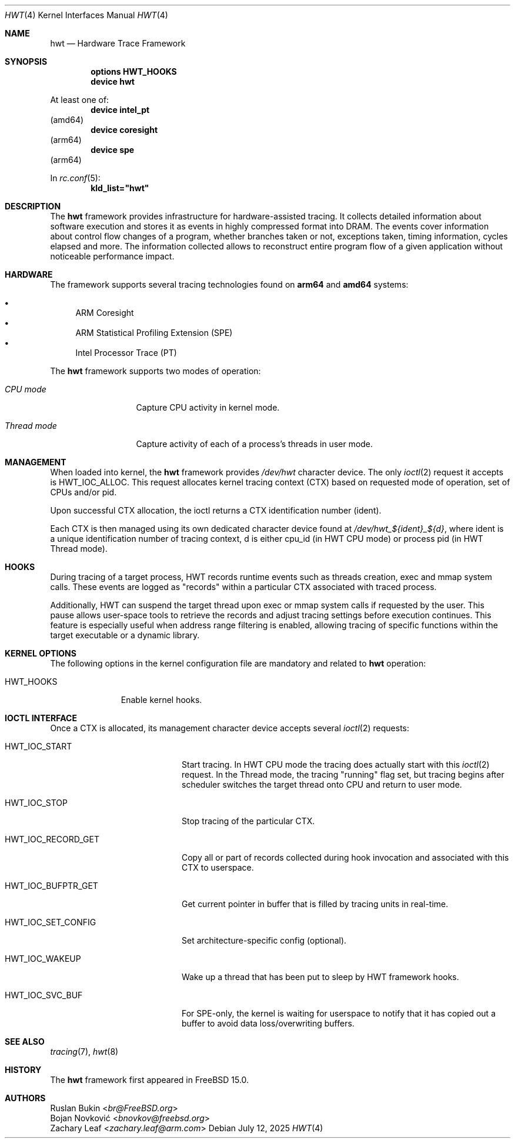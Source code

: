 .\"
.\" Copyright (c) 2025 Ruslan Bukin <br@bsdpad.com>
.\"
.\" SPDX-License-Identifier: BSD-2-Clause
.\"
.Dd July 12, 2025
.Dt HWT 4
.Os
.Sh NAME
.Nm hwt
.Nd Hardware Trace Framework
.Sh SYNOPSIS
.Cd "options HWT_HOOKS"
.Cd "device hwt"
.Pp
At least one of:
.Cd "device intel_pt"
.Pq amd64
.Cd "device coresight"
.Pq arm64
.Cd "device spe"
.Pq arm64
.Pp
In
.Xr rc.conf 5 :
.Cd kld_list="hwt"
.Sh DESCRIPTION
The
.Nm
framework provides infrastructure for hardware-assisted tracing.
It collects detailed information about software execution and stores it as
events in highly compressed format into DRAM.
The events cover information about control flow changes of a program, whether
branches taken or not, exceptions taken, timing information, cycles elapsed and
more.
The information collected allows to reconstruct entire program flow of a given
application without noticeable performance impact.
.Sh HARDWARE
The framework supports several tracing technologies found on
.Cd arm64
and
.Cd amd64
systems:
.Pp
.Bl -bullet -compact
.It
ARM Coresight
.It
ARM Statistical Profiling Extension (SPE)
.It
Intel Processor Trace (PT)
.El
.Pp
The
.Nm
framework supports two modes of operation:
.Bl -tag -width "Thread mode"
.It Em CPU mode
Capture CPU activity in kernel mode.
.It Em Thread mode
Capture activity of each of a process's threads in user mode.
.El
.Sh MANAGEMENT
When loaded into kernel, the
.Nm
framework provides
.Pa /dev/hwt
character device.
The only
.Xr ioctl 2
request it accepts is
.Dv HWT_IOC_ALLOC .
This request allocates kernel tracing context (CTX) based on requested mode of
operation, set of CPUs and/or pid.
.Pp
Upon successful CTX allocation, the ioctl returns a CTX identification
number (ident).
.Pp
Each CTX is then managed using its own dedicated character device found at
.Pa "/dev/hwt_${ident}_${d}",
where ident is a unique identification number of tracing context, d is either
cpu_id (in HWT CPU mode) or process pid (in HWT Thread mode).
.Sh HOOKS
During tracing of a target process, HWT records runtime events such as threads
creation, exec and mmap system calls.
These events are logged as "records" within a particular CTX associated with
traced process.
.Pp
Additionally, HWT can suspend the target thread upon exec or mmap system calls
if requested by the user.
This pause allows user-space tools to retrieve the records and adjust tracing
settings before execution continues.
This feature is especially useful when address range filtering is enabled,
allowing tracing of specific functions within the target executable or a
dynamic library.
.Sh KERNEL OPTIONS
The following options in the kernel configuration file are mandatory and
related to
.Nm
operation:
.Pp
.Bl -tag -width ".Dv HWT_HOOKS" -compact
.It Dv HWT_HOOKS
Enable kernel hooks.
.El
.Sh IOCTL INTERFACE
Once a CTX is allocated, its management character device accepts several
.Xr ioctl 2
requests:
.Bl -tag -width "HWT_IOC_RECORD_GET"
.It Dv HWT_IOC_START
Start tracing.
In HWT CPU mode the tracing does actually start with this
.Xr ioctl 2
request.
In the Thread mode, the tracing "running" flag set, but tracing begins after
scheduler switches the target thread onto CPU and return to user mode.
.It Dv HWT_IOC_STOP
Stop tracing of the particular CTX.
.It Dv HWT_IOC_RECORD_GET
Copy all or part of records collected during hook invocation and associated
with this CTX to userspace.
.It Dv HWT_IOC_BUFPTR_GET
Get current pointer in buffer that is filled by tracing units in real-time.
.It Dv HWT_IOC_SET_CONFIG
Set architecture-specific config (optional).
.It Dv HWT_IOC_WAKEUP
Wake up a thread that has been put to sleep by HWT framework hooks.
.It Dv HWT_IOC_SVC_BUF
For SPE-only, the kernel is waiting for userspace to notify that it has copied
out a buffer to avoid data loss/overwriting buffers.
.El
.Sh SEE ALSO
.Xr tracing 7 ,
.Xr hwt 8
.Sh HISTORY
The
.Nm
framework first appeared in
.Fx 15.0 .
.Sh AUTHORS
.An Ruslan Bukin Aq Mt br@FreeBSD.org
.An Bojan Novković Aq Mt bnovkov@freebsd.org
.An Zachary Leaf Aq Mt zachary.leaf@arm.com
